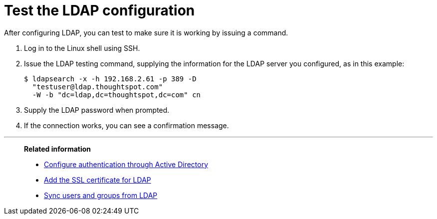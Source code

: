 = Test the LDAP configuration
:last_updated: 12/31/2020
:linkattrs:
:experimental:
:page-aliases: /admin/setup/test-ldap.adoc

After configuring LDAP, you can test to make sure it is working by issuing a command.

. Log in to the Linux shell using SSH.
. Issue the LDAP testing command, supplying the information for the LDAP server you configured, as in this example:
+
[source,console]
----
$ ldapsearch -x -h 192.168.2.61 -p 389 -D
  "testuser@ldap.thoughtspot.com"
  -W -b "dc=ldap,dc=thoughtspot,dc=com" cn
----

. Supply the LDAP password when prompted.
. If the connection works, you can see a confirmation message.

'''
> **Related information**
>
> * xref:ldap-config-ad.adoc[Configure authentication through Active Directory]
> * xref:ldap-ssl.adoc[Add the SSL certificate for LDAP]
> * xref:ldap-sync-users-groups.adoc[Sync users and groups from LDAP]